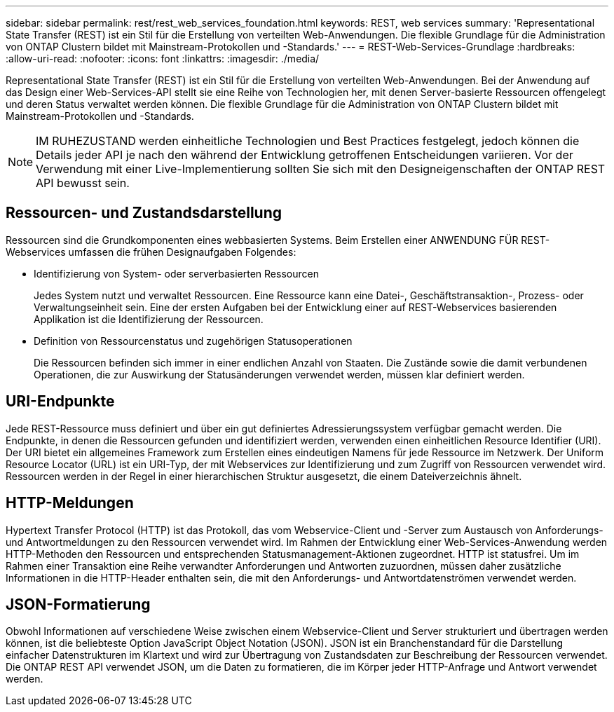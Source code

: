 ---
sidebar: sidebar 
permalink: rest/rest_web_services_foundation.html 
keywords: REST, web services 
summary: 'Representational State Transfer (REST) ist ein Stil für die Erstellung von verteilten Web-Anwendungen. Die flexible Grundlage für die Administration von ONTAP Clustern bildet mit Mainstream-Protokollen und -Standards.' 
---
= REST-Web-Services-Grundlage
:hardbreaks:
:allow-uri-read: 
:nofooter: 
:icons: font
:linkattrs: 
:imagesdir: ./media/


[role="lead"]
Representational State Transfer (REST) ist ein Stil für die Erstellung von verteilten Web-Anwendungen. Bei der Anwendung auf das Design einer Web-Services-API stellt sie eine Reihe von Technologien her, mit denen Server-basierte Ressourcen offengelegt und deren Status verwaltet werden können. Die flexible Grundlage für die Administration von ONTAP Clustern bildet mit Mainstream-Protokollen und -Standards.


NOTE: IM RUHEZUSTAND werden einheitliche Technologien und Best Practices festgelegt, jedoch können die Details jeder API je nach den während der Entwicklung getroffenen Entscheidungen variieren. Vor der Verwendung mit einer Live-Implementierung sollten Sie sich mit den Designeigenschaften der ONTAP REST API bewusst sein.



== Ressourcen- und Zustandsdarstellung

Ressourcen sind die Grundkomponenten eines webbasierten Systems. Beim Erstellen einer ANWENDUNG FÜR REST-Webservices umfassen die frühen Designaufgaben Folgendes:

* Identifizierung von System- oder serverbasierten Ressourcen
+
Jedes System nutzt und verwaltet Ressourcen. Eine Ressource kann eine Datei-, Geschäftstransaktion-, Prozess- oder Verwaltungseinheit sein. Eine der ersten Aufgaben bei der Entwicklung einer auf REST-Webservices basierenden Applikation ist die Identifizierung der Ressourcen.

* Definition von Ressourcenstatus und zugehörigen Statusoperationen
+
Die Ressourcen befinden sich immer in einer endlichen Anzahl von Staaten. Die Zustände sowie die damit verbundenen Operationen, die zur Auswirkung der Statusänderungen verwendet werden, müssen klar definiert werden.





== URI-Endpunkte

Jede REST-Ressource muss definiert und über ein gut definiertes Adressierungssystem verfügbar gemacht werden. Die Endpunkte, in denen die Ressourcen gefunden und identifiziert werden, verwenden einen einheitlichen Resource Identifier (URI). Der URI bietet ein allgemeines Framework zum Erstellen eines eindeutigen Namens für jede Ressource im Netzwerk. Der Uniform Resource Locator (URL) ist ein URI-Typ, der mit Webservices zur Identifizierung und zum Zugriff von Ressourcen verwendet wird. Ressourcen werden in der Regel in einer hierarchischen Struktur ausgesetzt, die einem Dateiverzeichnis ähnelt.



== HTTP-Meldungen

Hypertext Transfer Protocol (HTTP) ist das Protokoll, das vom Webservice-Client und -Server zum Austausch von Anforderungs- und Antwortmeldungen zu den Ressourcen verwendet wird. Im Rahmen der Entwicklung einer Web-Services-Anwendung werden HTTP-Methoden den Ressourcen und entsprechenden Statusmanagement-Aktionen zugeordnet. HTTP ist statusfrei. Um im Rahmen einer Transaktion eine Reihe verwandter Anforderungen und Antworten zuzuordnen, müssen daher zusätzliche Informationen in die HTTP-Header enthalten sein, die mit den Anforderungs- und Antwortdatenströmen verwendet werden.



== JSON-Formatierung

Obwohl Informationen auf verschiedene Weise zwischen einem Webservice-Client und Server strukturiert und übertragen werden können, ist die beliebteste Option JavaScript Object Notation (JSON). JSON ist ein Branchenstandard für die Darstellung einfacher Datenstrukturen im Klartext und wird zur Übertragung von Zustandsdaten zur Beschreibung der Ressourcen verwendet. Die ONTAP REST API verwendet JSON, um die Daten zu formatieren, die im Körper jeder HTTP-Anfrage und Antwort verwendet werden.
